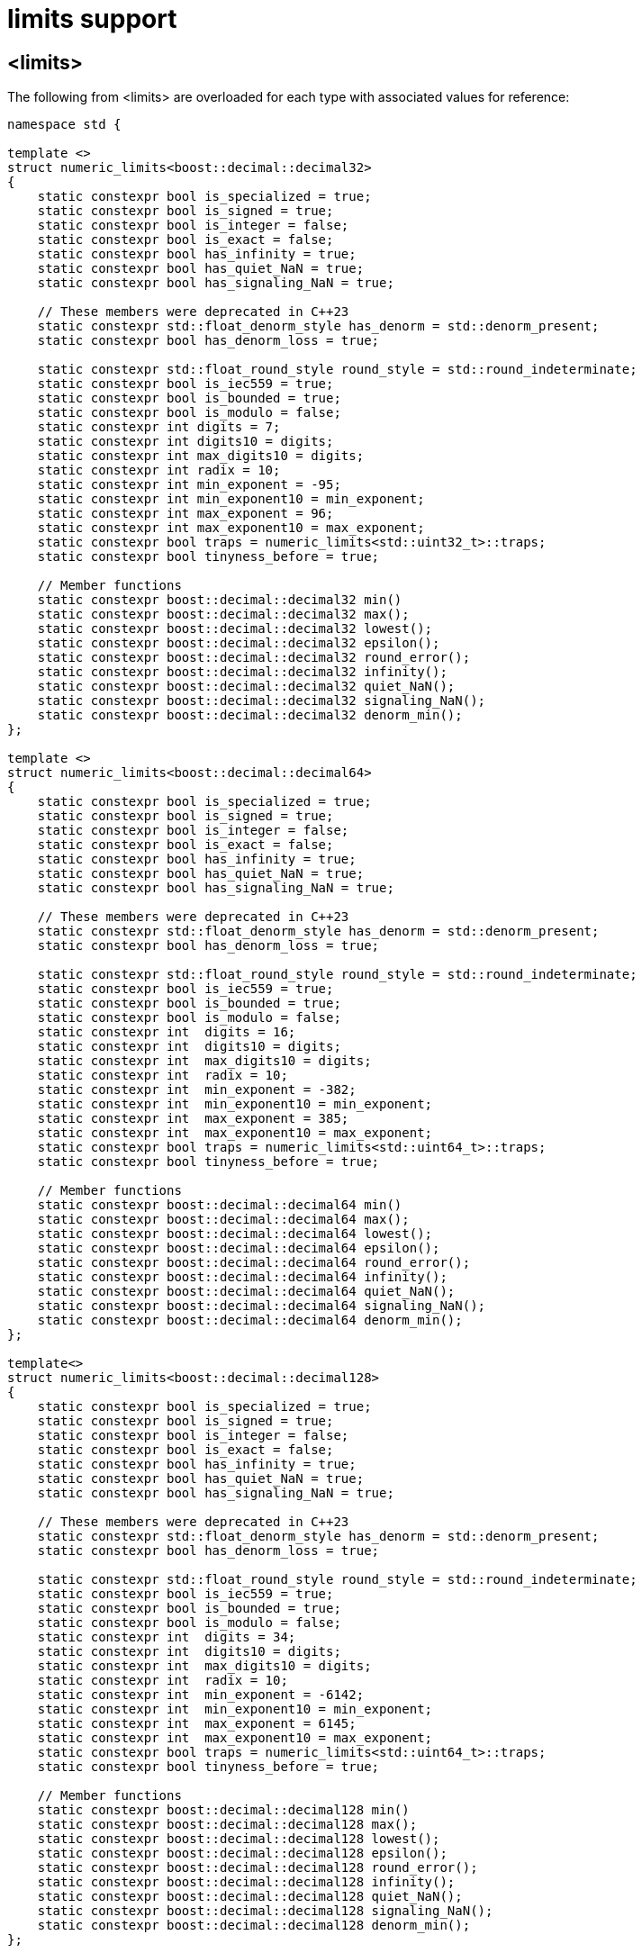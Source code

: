////
Copyright 2024 Matt Borland
Distributed under the Boost Software License, Version 1.0.
https://www.boost.org/LICENSE_1_0.txt
////

[#limits]
= limits support
:idprefix: limits_

== <limits>

The following from <limits> are overloaded for each type with associated values for reference:

[source, c++]
----
namespace std {

template <>
struct numeric_limits<boost::decimal::decimal32>
{
    static constexpr bool is_specialized = true;
    static constexpr bool is_signed = true;
    static constexpr bool is_integer = false;
    static constexpr bool is_exact = false;
    static constexpr bool has_infinity = true;
    static constexpr bool has_quiet_NaN = true;
    static constexpr bool has_signaling_NaN = true;

    // These members were deprecated in C++23
    static constexpr std::float_denorm_style has_denorm = std::denorm_present;
    static constexpr bool has_denorm_loss = true;

    static constexpr std::float_round_style round_style = std::round_indeterminate;
    static constexpr bool is_iec559 = true;
    static constexpr bool is_bounded = true;
    static constexpr bool is_modulo = false;
    static constexpr int digits = 7;
    static constexpr int digits10 = digits;
    static constexpr int max_digits10 = digits;
    static constexpr int radix = 10;
    static constexpr int min_exponent = -95;
    static constexpr int min_exponent10 = min_exponent;
    static constexpr int max_exponent = 96;
    static constexpr int max_exponent10 = max_exponent;
    static constexpr bool traps = numeric_limits<std::uint32_t>::traps;
    static constexpr bool tinyness_before = true;

    // Member functions
    static constexpr boost::decimal::decimal32 min()
    static constexpr boost::decimal::decimal32 max();
    static constexpr boost::decimal::decimal32 lowest();
    static constexpr boost::decimal::decimal32 epsilon();
    static constexpr boost::decimal::decimal32 round_error();
    static constexpr boost::decimal::decimal32 infinity();
    static constexpr boost::decimal::decimal32 quiet_NaN();
    static constexpr boost::decimal::decimal32 signaling_NaN();
    static constexpr boost::decimal::decimal32 denorm_min();
};

template <>
struct numeric_limits<boost::decimal::decimal64>
{
    static constexpr bool is_specialized = true;
    static constexpr bool is_signed = true;
    static constexpr bool is_integer = false;
    static constexpr bool is_exact = false;
    static constexpr bool has_infinity = true;
    static constexpr bool has_quiet_NaN = true;
    static constexpr bool has_signaling_NaN = true;

    // These members were deprecated in C++23
    static constexpr std::float_denorm_style has_denorm = std::denorm_present;
    static constexpr bool has_denorm_loss = true;

    static constexpr std::float_round_style round_style = std::round_indeterminate;
    static constexpr bool is_iec559 = true;
    static constexpr bool is_bounded = true;
    static constexpr bool is_modulo = false;
    static constexpr int  digits = 16;
    static constexpr int  digits10 = digits;
    static constexpr int  max_digits10 = digits;
    static constexpr int  radix = 10;
    static constexpr int  min_exponent = -382;
    static constexpr int  min_exponent10 = min_exponent;
    static constexpr int  max_exponent = 385;
    static constexpr int  max_exponent10 = max_exponent;
    static constexpr bool traps = numeric_limits<std::uint64_t>::traps;
    static constexpr bool tinyness_before = true;

    // Member functions
    static constexpr boost::decimal::decimal64 min()
    static constexpr boost::decimal::decimal64 max();
    static constexpr boost::decimal::decimal64 lowest();
    static constexpr boost::decimal::decimal64 epsilon();
    static constexpr boost::decimal::decimal64 round_error();
    static constexpr boost::decimal::decimal64 infinity();
    static constexpr boost::decimal::decimal64 quiet_NaN();
    static constexpr boost::decimal::decimal64 signaling_NaN();
    static constexpr boost::decimal::decimal64 denorm_min();
};

template<>
struct numeric_limits<boost::decimal::decimal128>
{
    static constexpr bool is_specialized = true;
    static constexpr bool is_signed = true;
    static constexpr bool is_integer = false;
    static constexpr bool is_exact = false;
    static constexpr bool has_infinity = true;
    static constexpr bool has_quiet_NaN = true;
    static constexpr bool has_signaling_NaN = true;

    // These members were deprecated in C++23
    static constexpr std::float_denorm_style has_denorm = std::denorm_present;
    static constexpr bool has_denorm_loss = true;

    static constexpr std::float_round_style round_style = std::round_indeterminate;
    static constexpr bool is_iec559 = true;
    static constexpr bool is_bounded = true;
    static constexpr bool is_modulo = false;
    static constexpr int  digits = 34;
    static constexpr int  digits10 = digits;
    static constexpr int  max_digits10 = digits;
    static constexpr int  radix = 10;
    static constexpr int  min_exponent = -6142;
    static constexpr int  min_exponent10 = min_exponent;
    static constexpr int  max_exponent = 6145;
    static constexpr int  max_exponent10 = max_exponent;
    static constexpr bool traps = numeric_limits<std::uint64_t>::traps;
    static constexpr bool tinyness_before = true;

    // Member functions
    static constexpr boost::decimal::decimal128 min()
    static constexpr boost::decimal::decimal128 max();
    static constexpr boost::decimal::decimal128 lowest();
    static constexpr boost::decimal::decimal128 epsilon();
    static constexpr boost::decimal::decimal128 round_error();
    static constexpr boost::decimal::decimal128 infinity();
    static constexpr boost::decimal::decimal128 quiet_NaN();
    static constexpr boost::decimal::decimal128 signaling_NaN();
    static constexpr boost::decimal::decimal128 denorm_min();
};

} // Namespace std

----

The fast types each have the same member values as their corresponding non-fast type above.
